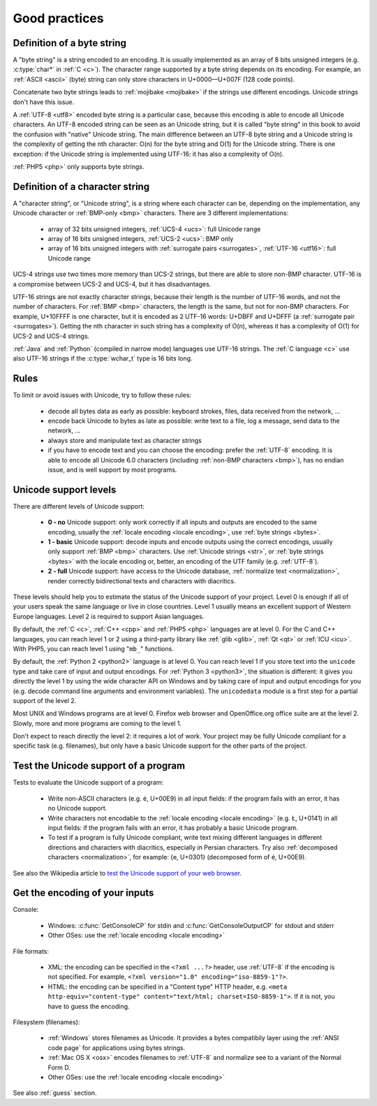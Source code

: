 Good practices
==============

.. _bytes:

Definition of a byte string
---------------------------

A "byte string" is a string encoded to an encoding. It is usually implemented
as an array of 8 bits unsigned integers (e.g. :c:type:`char*` in :ref:`C <c>`). The
character range supported by a byte string depends on its encoding. For
example, an :ref:`ASCII <ascii>` (byte) string can only store characters in
U+0000—U+007F (128 code points).

Concatenate two byte strings leads to :ref:`mojibake <mojibake>` if the strings
use different encodings. Unicode strings don't have this issue.

A :ref:`UTF-8 <utf8>` encoded byte string is a particular case, because this
encoding is able to encode all Unicode characters. An UTF-8 encoded string can
be seen as an Unicode string, but it is called "byte string" in this book to
avoid the confusion with "native" Unicode string. The main difference between
an UTF-8 byte string and a Unicode string is the complexity of getting the nth
character: O(n) for the byte string and O(1) for the Unicode string. There is
one exception: if the Unicode string is implemented using UTF-16: it has also a
complexity of O(n).

:ref:`PHP5 <php>` only supports byte strings.


.. _str:

Definition of a character string
--------------------------------

A "character string", or "Unicode string", is a string where each character can
be, depending on the implementation, any Unicode character or :ref:`BMP-only
<bmp>` characters. There are 3 different implementations:

 * array of 32 bits unsigned integers, :ref:`UCS-4 <ucs>`: full Unicode
   range
 * array of 16 bits unsigned integers, :ref:`UCS-2 <ucs>`: BMP only
 * array of 16 bits unsigned integers with :ref:`surrogate pairs
   <surrogates>`, :ref:`UTF-16 <utf16>`: full Unicode range

UCS-4 strings use two times more memory than UCS-2 strings, but there are able
to store non-BMP character. UTF-16 is a compromise between UCS-2 and UCS-4, but
it has disadvantages.

UTF-16 strings are not exactly character strings, because their length is the
number of UTF-16 words, and not the number of characters. For :ref:`BMP <bmp>`
characters, the length is the same, but not for non-BMP characters.  For
example, U+10FFFF is one character, but it is encoded as 2 UTF-16 words: U+DBFF
and U+DFFF (a :ref:`surrogate pair <surrogates>`). Getting the nth character in
such string has a complexity of O(n), whereas it has a complexity of O(1) for
UCS-2 and UCS-4 strings.

:ref:`Java` and :ref:`Python` (compiled in narrow mode) languages use UTF-16
strings. The :ref:`C language <c>` use also UTF-16 strings if the
:c:type:`wchar_t` type is 16 bits long.


Rules
-----

To limit or avoid issues with Unicode, try to follow these rules:

 * decode all bytes data as early as possible: keyboard strokes, files, data
   received from the network, ...
 * encode back Unicode to bytes as late as possible: write text to a file,
   log a message, send data to the network, ...
 * always store and manipulate text as character strings
 * if you have to encode text and you can choose the encoding: prefer the :ref:`UTF-8` encoding.
   It is able to encode all Unicode 6.0 characters (including :ref:`non-BMP
   characters <bmp>`), has no endian issue, and is well support by most
   programs.


.. _support:

Unicode support levels
----------------------

There are different levels of Unicode support:

 * **0 - no** Unicode support: only work correctly if all inputs and outputs are
   encoded to the same encoding, usually the :ref:`locale encoding <locale
   encoding>`, use :ref:`byte strings <bytes>`.
 * **1 - basic** Unicode support: decode inputs and encode outputs using the
   correct encodings, usually only support :ref:`BMP <bmp>`
   characters. Use :ref:`Unicode strings <str>`, or :ref:`byte strings <bytes>`
   with the locale encoding or, better, an encoding of the UTF family (e.g.
   :ref:`UTF-8`).
 * **2 - full** Unicode support: have access to the Unicode database,
   :ref:`normalize text <normalization>`, render correctly bidirectional texts
   and characters with diacritics.

These levels should help you to estimate the status of the Unicode support of
your project. Level 0 is enough if all of your users speak the same language or
live in close countries. Level 1 usually means an excellent support of Western
Europe languages. Level 2 is required to support Asian languages.

By default, the :ref:`C <c>`, :ref:`C++ <cpp>` and :ref:`PHP5 <php>` languages
are at level 0.  For the C and C++ languages, you can reach level 1 or 2 using
a third-party library like :ref:`glib <glib>`, :ref:`Qt <qt>` or :ref:`ICU
<icu>`. With PHP5, you can reach level 1 using "``mb_``" functions.

By default, the :ref:`Python 2 <python2>` language is at level 0. You can reach
level 1 if you store text into the ``unicode`` type and take care of input and
output encodings. For :ref:`Python 3 <python3>`, the situation is different: it
gives you directly the level 1 by using the wide character API on Windows and by
taking care of input and output encodings for you (e.g. decode command line
arguments and environment variables). The ``unicodedata`` module is a first
step for a partial support of the level 2.

Most UNIX and Windows programs are at level 0. Firefox web browser and
OpenOffice.org office suite are at the level 2. Slowly, more and more programs
are coming to the level 1.

Don't expect to reach directly the level 2: it requires a lot of work. Your
project may be fully Unicode compliant for a specific task (e.g. filenames), but
only have a basic Unicode support for the other parts of the project.


Test the Unicode support of a program
-------------------------------------

Tests to evaluate the Unicode support of a program:

 * Write non-ASCII characters (e.g. é, U+00E9) in all input fields: if the
   program fails with an error, it has no Unicode support.
 * Write characters not encodable to the :ref:`locale encoding <locale
   encoding>` (e.g. Ł, U+0141) in all input fields: if the program fails with an
   error, it has probably a basic Unicode program.
 * To test if a program is fully Unicode compliant, write text mixing different
   languages in different directions and characters with diacritics, especially
   in Persian characters. Try also :ref:`decomposed characters
   <normalization>`, for example: {e, U+0301} (decomposed form of é, U+00E9).

See also the Wikipedia article to `test the Unicode support of your web
browser`_.

.. _test the Unicode support of your web browser:
   http://fr.wikipedia.org/wiki/Wikip%C3%A9dia:Unicode/Test


Get the encoding of your inputs
-------------------------------

Console:

 * Windows: :c:func:`GetConsoleCP` for stdin and :c:func:`GetConsoleOutputCP` for
   stdout and stderr
 * Other OSes: use the :ref:`locale encoding <locale encoding>`

File formats:

 * XML: the encoding can be specified in the ``<?xml ...?>`` header, use
   :ref:`UTF-8` if the encoding is not specified.  For example, ``<?xml
   version="1.0" encoding="iso-8859-1"?>``.
 * HTML: the encoding can be specified in a "Content type" HTTP header, e.g.
   ``<meta http-equiv="content-type" content="text/html; charset=ISO-8859-1">``.
   If it is not, you have to guess the encoding.

Filesystem (filenames):

 * :ref:`Windows` stores filenames as Unicode. It provides a bytes compatibily layer
   using the :ref:`ANSI code page` for applications using bytes strings.
 * :ref:`Mac OS X <osx>` encodes filenames to :ref:`UTF-8` and normalize see to a
   variant of the Normal Form D.
 * Other OSes: use the :ref:`locale encoding <locale encoding>`

See also :ref:`guess` section.

